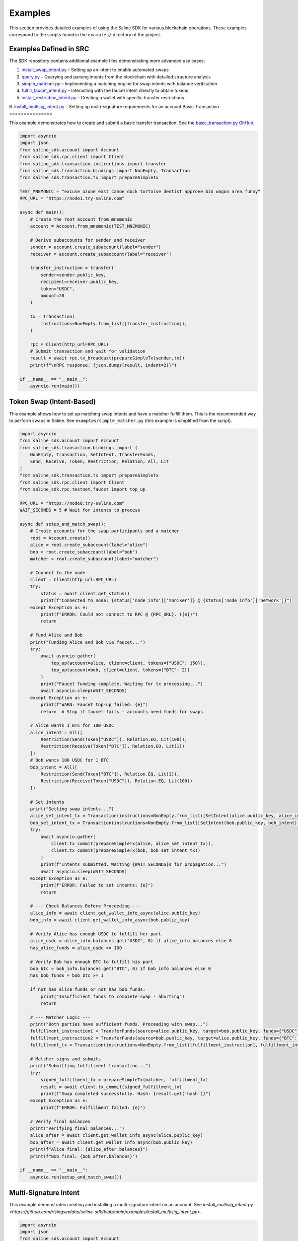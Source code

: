 ========
Examples
========

This section provides detailed examples of using the Saline SDK for various blockchain operations.
These examples correspond to the scripts found in the ``examples/`` directory of the project.

Examples Defined in SRC
=================

The SDK repository contains additional example files demonstrating more advanced use cases:

1. `install_swap_intent.py <https://github.com/risingsealabs/saline-sdk/blob/main/examples/install_swap_intent.py>`_ – Setting up an intent to enable automated swaps
2. `query.py <https://github.com/risingsealabs/saline-sdk/blob/main/examples/query.py>`_ – Querying and parsing intents from the blockchain with detailed structure analysis
3. `simple_matcher.py <https://github.com/risingsealabs/saline-sdk/blob/main/examples/simple_matcher.py>`_ – Implementing a matching engine for swap intents with balance verification
4. `fulfill_faucet_intent.py <https://github.com/risingsealabs/saline-sdk/blob/main/examples/fulfill_faucet_intent.py>`_ – Interacting with the faucet intent directly to obtain tokens
5. `install_restriction_intent.py <https://github.com/risingsealabs/saline-sdk/blob/main/examples/install_restriction_intent.py>`_ – Creating a wallet with specific transfer restrictions  
6. `install_multisig_intent.py <https://github.com/risingsealabs/saline-sdk/blob/main/examples/install_multisig_intent.py>`_ – Setting up multi-signature requirements for an account  
Basic Transaction
===============

This example demonstrates how to create and submit a basic transfer transaction.
See the `basic_transaction.py GitHub <https://github.com/risingsealabs/saline-sdk/blob/main/examples/basic_transaction.py>`_.

.. code-block:: python

    import asyncio
    import json
    from saline_sdk.account import Account
    from saline_sdk.rpc.client import Client
    from saline_sdk.transaction.instructions import transfer
    from saline_sdk.transaction.bindings import NonEmpty, Transaction
    from saline_sdk.transaction.tx import prepareSimpleTx

    TEST_MNEMONIC = "excuse ozone east canoe duck tortoise dentist approve bid wagon area funny"
    RPC_URL = "https://node1.try-saline.com"

    async def main():
        # Create the root account from mnemonic
        account = Account.from_mnemonic(TEST_MNEMONIC)

        # Derive subaccounts for sender and receiver
        sender = account.create_subaccount(label="sender")
        receiver = account.create_subaccount(label="receiver")

        transfer_instruction = transfer(
            sender=sender.public_key,
            recipient=receiver.public_key,
            token="USDC",
            amount=20
        )

        tx = Transaction(
            instructions=NonEmpty.from_list([transfer_instruction]),
        )

        rpc = Client(http_url=RPC_URL)
        # Submit transaction and wait for validation
        result = await rpc.tx_broadcast(prepareSimpleTx(sender,tx))
        print(f"\nRPC response: {json.dumps(result, indent=2)}")

    if __name__ == "__main__":
        asyncio.run(main())



Token Swap (Intent-Based)
=========================

This example shows how to set up matching swap intents and have a matcher fulfill them.
This is the recommended way to perform swaps in Saline.
See ``examples/simple_matcher.py`` (this example is simplified from the script).

.. code-block:: python

    import asyncio
    from saline_sdk.account import Account
    from saline_sdk.transaction.bindings import (
        NonEmpty, Transaction, SetIntent, TransferFunds,
        Send, Receive, Token, Restriction, Relation, All, Lit
    )
    from saline_sdk.transaction.tx import prepareSimpleTx
    from saline_sdk.rpc.client import Client
    from saline_sdk.rpc.testnet.faucet import top_up

    RPC_URL = "https://node0.try-saline.com"
    WAIT_SECONDS = 5 # Wait for intents to process

    async def setup_and_match_swap():
        # Create accounts for the swap participants and a matcher
        root = Account.create()
        alice = root.create_subaccount(label="alice")
        bob = root.create_subaccount(label="bob")
        matcher = root.create_subaccount(label="matcher")

        # Connect to the node
        client = Client(http_url=RPC_URL)
        try:
            status = await client.get_status()
            print(f"Connected to node: {status['node_info']['moniker']} @ {status['node_info']['network']}")
        except Exception as e:
            print(f"ERROR: Could not connect to RPC @ {RPC_URL}. ({e})")
            return

        # Fund Alice and Bob
        print("Funding Alice and Bob via faucet...")
        try:
            await asyncio.gather(
                top_up(account=alice, client=client, tokens={"USDC": 150}),
                top_up(account=bob, client=client, tokens={"BTC": 2})
            )
            print("Faucet funding complete. Waiting for tx processing...")
            await asyncio.sleep(WAIT_SECONDS)
        except Exception as e:
            print(f"WARN: Faucet top-up failed: {e}")
            return  # Stop if faucet fails - accounts need funds for swaps

        # Alice wants 1 BTC for 100 USDC
        alice_intent = All([
            Restriction(Send(Token["USDC"]), Relation.EQ, Lit(100)),
            Restriction(Receive(Token["BTC"]), Relation.EQ, Lit(1))
        ])
        # Bob wants 100 USDC for 1 BTC
        bob_intent = All([
            Restriction(Send(Token["BTC"]), Relation.EQ, Lit(1)),
            Restriction(Receive(Token["USDC"]), Relation.EQ, Lit(100))
        ])

        # Set intents
        print("Setting swap intents...")
        alice_set_intent_tx = Transaction(instructions=NonEmpty.from_list([SetIntent(alice.public_key, alice_intent)]))
        bob_set_intent_tx = Transaction(instructions=NonEmpty.from_list([SetIntent(bob.public_key, bob_intent)]))
        try:
            await asyncio.gather(
                client.tx_commit(prepareSimpleTx(alice, alice_set_intent_tx)),
                client.tx_commit(prepareSimpleTx(bob, bob_set_intent_tx))
            )
            print(f"Intents submitted. Waiting {WAIT_SECONDS}s for propagation...")
            await asyncio.sleep(WAIT_SECONDS)
        except Exception as e:
            print(f"ERROR: Failed to set intents: {e}")
            return

        # --- Check Balances Before Proceeding ---
        alice_info = await client.get_wallet_info_async(alice.public_key)
        bob_info = await client.get_wallet_info_async(bob.public_key)

        # Verify Alice has enough USDC to fulfill her part
        alice_usdc = alice_info.balances.get("USDC", 0) if alice_info.balances else 0
        has_alice_funds = alice_usdc >= 100

        # Verify Bob has enough BTC to fulfill his part
        bob_btc = bob_info.balances.get("BTC", 0) if bob_info.balances else 0
        has_bob_funds = bob_btc >= 1

        if not has_alice_funds or not has_bob_funds:
            print("Insufficient funds to complete swap - aborting")
            return

        # --- Matcher Logic ---
        print("Both parties have sufficient funds. Proceeding with swap...")
        fulfillment_instruction1 = TransferFunds(source=alice.public_key, target=bob.public_key, funds={"USDC": 100})
        fulfillment_instruction2 = TransferFunds(source=bob.public_key, target=alice.public_key, funds={"BTC": 1})
        fulfillment_tx = Transaction(instructions=NonEmpty.from_list([fulfillment_instruction1, fulfillment_instruction2]))

        # Matcher signs and submits
        print("Submitting fulfillment transaction...")
        try:
            signed_fulfillment_tx = prepareSimpleTx(matcher, fulfillment_tx)
            result = await client.tx_commit(signed_fulfillment_tx)
            print(f"Swap completed successfully. Hash: {result.get('hash')}")
        except Exception as e:
            print(f"ERROR: Fulfillment failed: {e}")

        # Verify final balances
        print("Verifying final balances...")
        alice_after = await client.get_wallet_info_async(alice.public_key)
        bob_after = await client.get_wallet_info_async(bob.public_key)
        print(f"Alice final: {alice_after.balances}")
        print(f"Bob final: {bob_after.balances}")

    if __name__ == "__main__":
        asyncio.run(setup_and_match_swap())

Multi-Signature Intent
=========================

This example demonstrates creating and installing a multi-signature intent on an account.
See `install_multisig_intent.py <https://github.com/risingsealabs/saline-sdk/blob/main/examples/install_multisig_intent.py>`.

.. code-block:: python

    import asyncio
    import json
    from saline_sdk.account import Account
    from saline_sdk.transaction.bindings import (
        NonEmpty, Transaction, SetIntent, Any,
        Signature, Send, Token
    )
    from saline_sdk.transaction.tx import prepareSimpleTx
    from saline_sdk.rpc.client import Client

    TEST_MNEMONIC = "excuse ozone east canoe duck tortoise dentist approve bid wagon area funny"
    RPC_URL = "https://node0.try-saline.com"

    async def create_and_install_multisig_intent():
        print("=== Creating a Multisig Intent using Operator Syntax ===\n")

        root = Account.from_mnemonic(TEST_MNEMONIC)

        # Create 3 signers for the multisig
        signer1 = root.create_subaccount(label="signer1")
        signer2 = root.create_subaccount(label="signer2")
        signer3 = root.create_subaccount(label="signer3")

        # Create a multisig wallet subaccount that will have the intent
        multisig_wallet = root.create_subaccount(label="multisig_wallet")

        print("Multisig Participants:")
        print(f"Signer 1: {signer1.public_key[:10]}...{signer1.public_key[-8:]}")
        print(f"Signer 2: {signer2.public_key[:10]}...{signer2.public_key[-8:]}")
        print(f"Signer 3: {signer3.public_key[:10]}...{signer3.public_key[-8:]}")
        print(f"Multisig Wallet: {multisig_wallet.public_key[:10]}...{multisig_wallet.public_key[-8:]}")

        # Define the multisig intent
        # This creates an intent that requires either:
        # 1. The transaction only sends <= 1 BTC (small transaction limit), OR
        # 2. The transaction has at least 2 of 3 signatures from the signers

        # First part: restriction for small amounts (<=1 BTC)
        small_tx_restriction = Send(Token.BTC) <= 1

        # Second part: 2-of-3 multisignature requirement
        signatures = [
            Signature(signer1.public_key),
            Signature(signer2.public_key),
            Signature(signer3.public_key)
        ]
        multisig_requirement = Any(2, signatures)

        # Combine the two conditions with OR (using the Any operator with threshold 1)
        multisig_intent = Any(1, [small_tx_restriction, multisig_requirement])

        # Create a SetIntent instruction to install the intent on the multisig wallet
        set_intent_instruction = SetIntent(multisig_wallet.public_key, multisig_intent)

        print("\nCreating SetIntent transaction to install the multisig intent")

        tx = Transaction(instructions=NonEmpty.from_list([set_intent_instruction]))

        signed_tx = prepareSimpleTx(multisig_wallet, tx)

        print("\nMultisig Intent Structure:")
        print(json.dumps(SetIntent.to_json(set_intent_instruction), indent=2))

        rpc = Client(http_url=RPC_URL)
        try:
            print("\nSubmitting to network...")
            result = await rpc.tx_commit(signed_tx)
            print(f"Intent installation result: {json.dumps(result, indent=2)}")

            if result.get("error") is None:
                print("\nMultisig intent successfully installed!")
                print(f"The account {multisig_wallet.public_key[:10]}...{multisig_wallet.public_key[-8:]} now has a multisig intent.")
                print("This intent allows:")
                print("1. Small transactions (<=1 BTC) without multiple signatures")
                print("2. Any transaction with at least 2-of-3 signatures from the designated signers")
            else:
                print(f"\nError installing intent: {result.get('error')}")
        except Exception as e:
            print(f"Transaction submission failed: {str(e)}")

        return multisig_wallet

    async def main():
        await create_and_install_multisig_intent()

    if __name__ == "__main__":
        asyncio.run(main())




Restrictive Intent
==================

This simplified example demonstrates how to create a restrictive intent that only allows receiving SALT tokens
from a specific trusted sender address. This creates a highly restricted wallet for secure custody. This pattern is useful for security-sensitive wallets or accounts that need tight control over incoming transfers.
See `install_restriction_intent.py <https://github.com/risingsealabs/saline-sdk/blob/main/examples/install_restriction_intent.py>`.

.. code-block:: python

    from saline_sdk.account import Account
    from saline_sdk.transaction.bindings import Counterparty, Lit, NonEmpty, Receive, SetIntent, Token, Transaction, TransferFunds, Intent
    from saline_sdk.transaction.tx import prepareSimpleTx, tx_is_accepted, print_tx_errors
    from saline_sdk.rpc.client import Client
    import asyncio
    from saline_sdk.rpc.testnet.faucet import top_up

    RPC_URL = "https://node0.try-saline.com"
    PERSISTENT_MNEMONIC = "vehicle glue talk scissors away blame film spend visit timber wasp hybrid"

    async def main():
        root_account = Account.from_mnemonic(PERSISTENT_MNEMONIC)
        wallet = root_account.create_subaccount(label="restricted_wallet")
        trusted = root_account.create_subaccount(label="trusted_sender")
        untrusted = root_account.create_subaccount(label="untrusted_sender")
        print(wallet.public_key)

        rpc = Client(http_url=RPC_URL)

        # Print initial wallet balance
        initial_wallet_info = await rpc.get_wallet_info_async(wallet.public_key)
        print(f"Initial wallet balance: {initial_wallet_info.balances}")

        await top_up(account=trusted, client=rpc)
        await top_up(account=untrusted, client=rpc)

        # Set restrictive intent
        restricted_intent = Counterparty(trusted.public_key) & (Receive(Token.SALT) >= 10)
        set_intent = SetIntent(wallet.public_key, restricted_intent)
        tx = Transaction(instructions=NonEmpty.from_list([set_intent]))
        tx_result = await rpc.tx_commit(prepareSimpleTx(wallet, tx))
        print(f"Set intent result: {'ACCEPTED' if tx_is_accepted(tx_result) else 'REJECTED: ' + str(tx_result)}")

        # Verify intent was installed correctly
        wallet_info = await rpc.get_wallet_info_async(wallet.public_key)
        installed_intent = wallet_info.parsed_intent

        print(f"Installed intent: {'PRESENT' if installed_intent is not None else 'MISSING'}")

        # Test 1: SALT from trusted sender (should pass)
        print("\n=== Test 1: SALT from trusted sender (should pass) ===")
        transfer1 = TransferFunds(
            source=trusted.public_key,
            target=wallet.public_key,
            funds={"SALT": 11}
        )
        tx1 = Transaction(instructions=NonEmpty.from_list([transfer1]))
        result1 = await rpc.tx_commit(prepareSimpleTx(trusted, tx1))
        print(f"Transaction result: {'ACCEPTED' if tx_is_accepted(result1) else f'REJECTED: {print_tx_errors(result1)}'}")

        # Check balance after first transfer
        after_trusted_info = await rpc.get_wallet_info_async(wallet.public_key)
        print(f"Balance after trusted transfer: {after_trusted_info.balances}")

        # Test 2: SALT from untrusted sender (should fail)
        print("\n=== Test 2: SALT from untrusted sender (should fail) ===")
        transfer2 = TransferFunds(
            source=untrusted.public_key,
            target=wallet.public_key,
            funds={"SALT": 10}
        )
        tx2 = Transaction(instructions=NonEmpty.from_list([transfer2]))
        result2 = await rpc.tx_commit(prepareSimpleTx(untrusted, tx2))
        print(f"Transaction result: {'ACCEPTED' if tx_is_accepted(result2) else f'REJECTED: {print_tx_errors(result2)}'}")

        # Check balance after second transfer
        after_untrusted_info = await rpc.get_wallet_info_async(wallet.public_key)
        print(f"Balance after untrusted transfer: {after_untrusted_info.balances}")

        # Test 3: USDC from trusted sender (should fail)
        print("\n=== Test 3: USDC from trusted sender (should fail) ===")
        transfer3 = TransferFunds(
            source=trusted.public_key,
            target=wallet.public_key,
            funds={"USDC": 10}
        )
        tx3 = Transaction(instructions=NonEmpty.from_list([transfer3]))
        result3 = await rpc.tx_commit(prepareSimpleTx(trusted, tx3))
        print(f"Transaction result: {'ACCEPTED' if tx_is_accepted(result3) else f'REJECTED: {print_tx_errors(result3)}'}")

        # Check final balance
        final_wallet_info = await rpc.get_wallet_info_async(wallet.public_key)
        print(f"Final wallet balance: {final_wallet_info.balances}")

        # Summary
        print("\n=== Summary ===")
        print(f"Test 1 (SALT from trusted): {'ACCEPTED' if tx_is_accepted(result1) else 'REJECTED'} (Expected: ACCEPTED)")
        print(f"Test 2 (SALT from untrusted): {'ACCEPTED' if tx_is_accepted(result2) else 'REJECTED'} (Expected: REJECTED)")
        print(f"Test 3 (USDC from trusted): {'ACCEPTED' if tx_is_accepted(result3) else 'REJECTED'} (Expected: REJECTED)")

    if __name__ == "__main__":
        asyncio.run(main())


Console output as parsed and prettified by helpers in ``saline-sdk.transaction.tx``:

.. code-block:: console

    > python examples/install_restriction_intent.py

    85065d52efa38d0234796712342de02285cd4e75db7ad8cf505e982ef17c6bd020ab5af40051b97afc31df9517893e94
    Initial wallet balance: {'BTC': 10, 'SALT': 143}
    Set intent result: ACCEPTED
    Installed intent: PRESENT

    === Test 1: SALT from trusted sender (should pass) ===
    Transaction result: ACCEPTED
    Balance after trusted transfer: {'BTC': 10, 'SALT': 154}

    === Test 2: SALT from untrusted sender (should fail) ===
    Transaction - CHECK_TX failed with code 1
    Decoded message:
    Rejected by
    nacl:0x85065d…893e94 requires:
        All of
        Counterparty is nacl:0xa92ba3…26876e

    Transaction result: REJECTED: None
    Balance after untrusted transfer: {'BTC': 10, 'SALT': 154}

    === Test 3: USDC from trusted sender (should fail) ===
    Transaction - CHECK_TX failed with code 1
    Decoded message:
    Rejected by
    nacl:0x85065d…893e94 requires:
        All of
        Constraint not met: Incoming SALT >= 10.0

    Transaction result: REJECTED: None
    Final wallet balance: {'BTC': 10, 'SALT': 154}

    === Summary ===
    Test 1 (SALT from trusted): ACCEPTED (Expected: ACCEPTED)
    Test 2 (SALT from untrusted): REJECTED (Expected: REJECTED)
    Test 3 (USDC from trusted): REJECTED (Expected: REJECTED)

Querying Intents
============

The `query.py <https://github.com/risingsealabs/saline-sdk/blob/main/examples/query.py>` example demonstrates how to fetch and parse intents from the blockchain:

.. code-block:: python

    import asyncio
    from saline_sdk.rpc.client import Client
    import saline_sdk.transaction.bindings as bindings
    from saline_sdk.rpc.query_responses import (
        ParsedAllIntentsResponse,
        ParsedIntentInfo,
        contains_binding_type
    )

    RPC_URL = "https://node0.try-saline.com"

    # --- Intent Analysis Helper ---
    def is_likely_swap(intent: Optional[bindings.Intent]) -> bool:
        """Check if an intent matches a simple swap heuristic (All containing Send and Receive)."""
        if not isinstance(intent, bindings.All):
            return False # Heuristic: Top level must be All - the intent logical equivalent of boolean AND

        # Check if Send and Receive expressions exist anywhere within the 'All' structure
        has_send = contains_binding_type(intent, bindings.Send)
        has_receive = contains_binding_type(intent, bindings.Receive)

        return has_send and has_receive

    # --- Intent Structure Visualization ---
    def print_intent_structure(intent: Optional[Union[bindings.Intent, bindings.Expr]], indent: int = 0) -> None:
        """Print the structure of an Intent or Expr from bindings.py."""
        if intent is None:
            print(f"{' ' * indent}None")
            return

        # Get class name for the tag/type
        intent_name = intent.__class__.__name__
        print(f"{' ' * indent}{intent_name}", end="")

        # Print specific attributes based on the class
        if isinstance(intent, bindings.Counterparty):
            print(f" (address={intent.address})")
        elif isinstance(intent, bindings.Signature):
            print(f" (signer={intent.signer})")
        elif isinstance(intent, bindings.Lit):
            print(f" (value={intent.value!r})")
        elif isinstance(intent, (bindings.Receive, bindings.Send, bindings.Balance)):
            print(f" (token={intent.token.name})") # Access enum name
        else:
            print() # Newline for non-leaf nodes

        # Recursively print nested components
        if isinstance(intent, (bindings.All, bindings.Any)):
            for i, child in enumerate(intent.children):
                print(f"{' ' * (indent+2)}Child {i+1}:")
                print_intent_structure(child, indent + 4)
        elif isinstance(intent, bindings.Restriction):
            print(f"{' ' * indent}  LHS:")
            print_intent_structure(intent.lhs, indent + 4)
            print(f"{' ' * indent}  RHS:")
            print_intent_structure(intent.rhs, indent + 4)
            print(f"{' ' * indent}  Relation: {intent.relation.name}")

    async def main():
        client = Client(http_url=RPC_URL)

        all_intents_response = await client.get_all_intents()
        print(f"Found {len(all_intents_response.intents)} intent entries")

        intent_types = {}
        parsing_errors = 0
        likely_swaps = 0

        for intent_info in all_intents_response.intents.values():
            if intent_info.error:
                print(f"Parsing error for intent {intent_info.intent_id}: {intent_info.error}")
                parsing_errors += 1
                continue

            if intent_info.parsed_intent:
                intent_type = intent_info.parsed_intent.__class__.__name__
                intent_types[intent_type] = intent_types.get(intent_type, 0) + 1

                if is_likely_swap(intent_info.parsed_intent):
                    likely_swaps += 1
                    print(f"\nIntent {intent_info.intent_id[:8]}... appears to be a swap:")
                    print_intent_structure(intent_info.parsed_intent)

        print(f"\nSummary: Found {likely_swaps} swap intents out of {len(all_intents_response.intents)} total")
        print(f"Failed to parse {parsing_errors} intent entries")

    if __name__ == "__main__":
        asyncio.run(main())

Intent Matching with Balance Verification
==========================

The `simple_matcher.py <https://github.com/risingsealabs/saline-sdk/blob/main/examples/simple_matcher.py>` example illustrates a complete swap matching workflow:

1. Creating accounts with matching swap intents (Alice wants BTC, Bob wants USDC)
2. Funding these accounts via the testnet faucet
3. Querying the blockchain for all existing intents
4. Extracting and analyzing swap details from the parsed intent structures
5. Finding matching swap pairs based on the give/want parameters
6. Verifying the balances of both parties before attempting to execute the swap
7. Executing the swap as a matcher between accounts with sufficient funds

The matching algorithm in ``simple_matcher.py`` consists of several key components:

1. **Intent structure analysis**: Using recursive functions to extract swap parameters from complex intent trees
   with code like:

.. code-block:: python

    def _find_swap_intent(intent_node: Optional[Intent]) -> Optional[Tuple[Dict, Dict]]:
        """Recursively searches bindings structure for a Send/Receive pair under an 'All' node."""
        if isinstance(intent_node, All):
            send_details, receive_details = None, None
            for child in intent_node.children:
                if isinstance(child, Restriction):
                    details = _extract_restriction_details(child)
                    if details:
                        if details['type'] == 'send':
                            send_details = details
                        elif details['type'] == 'receive':
                            receive_details = details
            if send_details and receive_details:
                return send_details, receive_details
        # [... additional recursive search logic ...]

2. **Matching logic**: Finding pairs of complementary intents where one party's "give" matches another's "want":

.. code-block:: python

    # Find matching pairs (simple exact match)
    matching_pairs = []
    for i, swap1 in enumerate(swaps):
        for j, swap2 in enumerate(swaps):
            if i == j: continue  # Skip self-matches

            is_match = (
                swap1["give_token"] == swap2["want_token"] and
                swap1["want_token"] == swap2["give_token"] and
                swap1["give_amount"] == swap2["want_amount"] and
                swap1["want_amount"] == swap2["give_amount"]
            )
            if is_match:
                matching_pairs.append((swap1, swap2))
                break

3. **Balance verification**: Checking if both parties have sufficient funds before attempting the swap:

.. code-block:: python

    # Check balance for address 1
    info1 = await client.get_wallet_info_async(addr1)
    bal1 = info1.balances.get(swap1['give_token'], 0) if info1 and info1.balances else 0
    has_bal1 = bal1 >= swap1['give_amount']

    # Check balance for address 2
    info2 = await client.get_wallet_info_async(addr2)
    bal2 = info2.balances.get(swap2['give_token'], 0) if info2 and info2.balances else 0
    has_bal2 = bal2 >= swap2['give_amount']

    # Only proceed if both parties have sufficient funds
    if has_bal1 and has_bal2:
        # Execute the swap transaction

4. **Swap execution**: The matcher (a third party) executes the transaction between accounts that have sufficient funds:

.. code-block:: python

    # Prepare Swap Transaction
    instruction1 = TransferFunds(source=addr1, target=addr2, funds={swap1["give_token"]: swap1["give_amount"]})
    instruction2 = TransferFunds(source=addr2, target=addr1, funds={swap2["give_token"]: swap2["give_amount"]})
    tx = Transaction(instructions=NonEmpty.from_list([instruction1, instruction2]))
    signed_tx = prepareSimpleTx(matcher_account, tx)

    # Submit and verify results
    result = await client.tx_commit(signed_tx)
    # [... check result and print balances after the swap ...]

Using the Testnet Module
=================

The Saline SDK includes a testnet module for development purposes. The faucet functionality is available via ``saline_sdk.rpc.testnet.faucet.top_up``:

.. code-block:: python

    import asyncio
    from saline_sdk.account import Account
    from saline_sdk.rpc.client import Client
    from saline_sdk.rpc.testnet.faucet import top_up

    RPC_URL = "https://node0.try-saline.com"

    async def request_testnet_tokens():
        # Create an account
        account = Account.create()
        alice = account.create_subaccount(label="alice")

        # Create a client
        client = Client(http_url=RPC_URL)
        try:
            status = client.get_status()
            print(f"Connected: {status['node_info']['network']} (Block: {status['sync_info']['latest_block_height']})")
        except Exception as e:
            print(f"ERROR: Connection failed: {e}")
            return

        # Request tokens from the testnet faucet
        print("Requesting default faucet tokens for Alice...")
        try:
            # The function accepts Account or Subaccount objects
            # use_dynamic_amounts=True gets the amounts defined in the faucet's own intent
            new_balances = await top_up(
                account=alice,
                client=client,
                use_dynamic_amounts=True
            )
            print(f"Balances after default top-up: {new_balances}")
        except Exception as e:
            print(f"WARN: Default top_up failed: {e}")

        # Or request specific amounts
        print("Requesting specific token amounts for Alice...")
        try:
            custom_balances = await top_up(
                account=alice,
                client=client,
                tokens={"BTC": 0.5, "ETH": 5, "USDC": 500},
                use_dynamic_amounts=False
            )
            print(f"Balances after custom top-up: {custom_balances}")
        except Exception as e:
            print(f"WARN: Custom top_up failed: {e}")

    if __name__ == "__main__":
        asyncio.run(request_testnet_tokens())

RPC Query Response Bindings
===============================

The module ``saline_sdk.rpc.query_responses`` provides structured parsing and analysis of blockchain data:

.. code-block:: python

    from saline_sdk.rpc.query_responses import (
        ParsedIntentInfo,        # Information about a single intent
        ParsedAllIntentsResponse,  # Collection of all intents from the blockchain
        ParsedWalletInfo,        # Account balance and intent information
        contains_binding_type,   # Helper to analyze intent structure -> check if intent contains
        parse_dict_to_binding_intent  # Converts raw JSON to bindings.py object
    )

These bindings make it easier to:

1. Parse raw intent data from the blockchain into structured Python objects
2. Query and analyze intent structures with helper functions
3. Process wallet information including balances and active intents
4. Identify specific patterns like swaps in complex intent structures

Example of using the helper function:

.. code-block:: python

    # Check if an intent contains both Send and Receive components (likely a swap)
    def is_likely_swap(intent: Optional[bindings.Intent]) -> bool:
        return (intent is not None and
                contains_binding_type(intent, bindings.Send) and
                contains_binding_type(intent, bindings.Receive))

    # Check the ParsedIntentInfo returned from get_all_intents
    if is_likely_swap(intent_info.parsed_intent):
        print(f"Intent {intent_info.intent_id} appears to be a swap intent")
